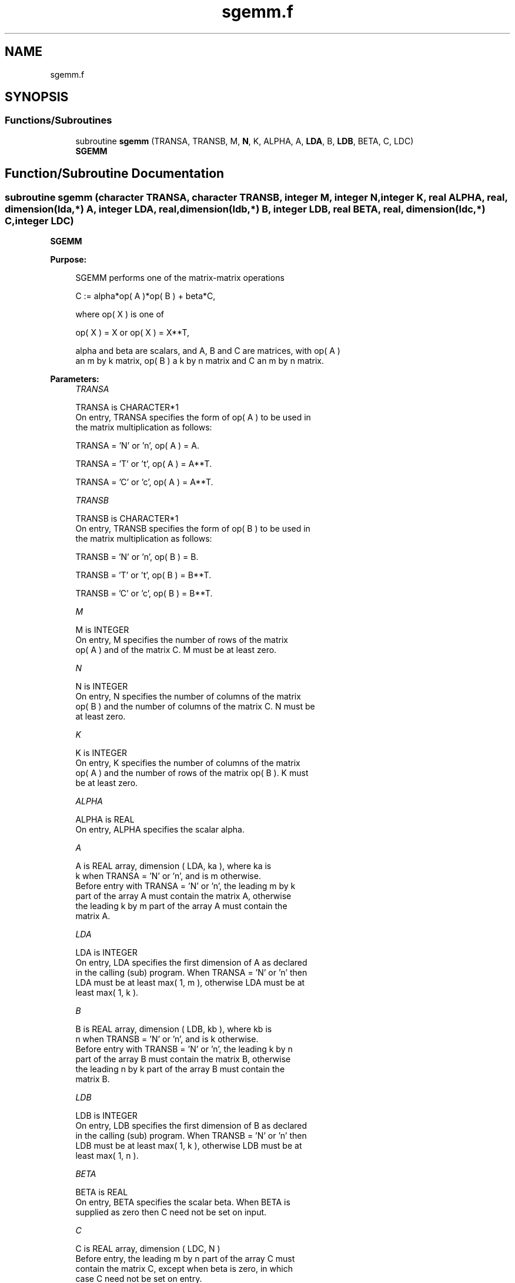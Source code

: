 .TH "sgemm.f" 3 "Tue Nov 14 2017" "Version 3.8.0" "LAPACK" \" -*- nroff -*-
.ad l
.nh
.SH NAME
sgemm.f
.SH SYNOPSIS
.br
.PP
.SS "Functions/Subroutines"

.in +1c
.ti -1c
.RI "subroutine \fBsgemm\fP (TRANSA, TRANSB, M, \fBN\fP, K, ALPHA, A, \fBLDA\fP, B, \fBLDB\fP, BETA, C, LDC)"
.br
.RI "\fBSGEMM\fP "
.in -1c
.SH "Function/Subroutine Documentation"
.PP 
.SS "subroutine sgemm (character TRANSA, character TRANSB, integer M, integer N, integer K, real ALPHA, real, dimension(lda,*) A, integer LDA, real, dimension(ldb,*) B, integer LDB, real BETA, real, dimension(ldc,*) C, integer LDC)"

.PP
\fBSGEMM\fP 
.PP
\fBPurpose: \fP
.RS 4

.PP
.nf
 SGEMM  performs one of the matrix-matrix operations

    C := alpha*op( A )*op( B ) + beta*C,

 where  op( X ) is one of

    op( X ) = X   or   op( X ) = X**T,

 alpha and beta are scalars, and A, B and C are matrices, with op( A )
 an m by k matrix,  op( B )  a  k by n matrix and  C an m by n matrix.
.fi
.PP
 
.RE
.PP
\fBParameters:\fP
.RS 4
\fITRANSA\fP 
.PP
.nf
          TRANSA is CHARACTER*1
           On entry, TRANSA specifies the form of op( A ) to be used in
           the matrix multiplication as follows:

              TRANSA = 'N' or 'n',  op( A ) = A.

              TRANSA = 'T' or 't',  op( A ) = A**T.

              TRANSA = 'C' or 'c',  op( A ) = A**T.
.fi
.PP
.br
\fITRANSB\fP 
.PP
.nf
          TRANSB is CHARACTER*1
           On entry, TRANSB specifies the form of op( B ) to be used in
           the matrix multiplication as follows:

              TRANSB = 'N' or 'n',  op( B ) = B.

              TRANSB = 'T' or 't',  op( B ) = B**T.

              TRANSB = 'C' or 'c',  op( B ) = B**T.
.fi
.PP
.br
\fIM\fP 
.PP
.nf
          M is INTEGER
           On entry,  M  specifies  the number  of rows  of the  matrix
           op( A )  and of the  matrix  C.  M  must  be at least  zero.
.fi
.PP
.br
\fIN\fP 
.PP
.nf
          N is INTEGER
           On entry,  N  specifies the number  of columns of the matrix
           op( B ) and the number of columns of the matrix C. N must be
           at least zero.
.fi
.PP
.br
\fIK\fP 
.PP
.nf
          K is INTEGER
           On entry,  K  specifies  the number of columns of the matrix
           op( A ) and the number of rows of the matrix op( B ). K must
           be at least  zero.
.fi
.PP
.br
\fIALPHA\fP 
.PP
.nf
          ALPHA is REAL
           On entry, ALPHA specifies the scalar alpha.
.fi
.PP
.br
\fIA\fP 
.PP
.nf
          A is REAL array, dimension ( LDA, ka ), where ka is
           k  when  TRANSA = 'N' or 'n',  and is  m  otherwise.
           Before entry with  TRANSA = 'N' or 'n',  the leading  m by k
           part of the array  A  must contain the matrix  A,  otherwise
           the leading  k by m  part of the array  A  must contain  the
           matrix A.
.fi
.PP
.br
\fILDA\fP 
.PP
.nf
          LDA is INTEGER
           On entry, LDA specifies the first dimension of A as declared
           in the calling (sub) program. When  TRANSA = 'N' or 'n' then
           LDA must be at least  max( 1, m ), otherwise  LDA must be at
           least  max( 1, k ).
.fi
.PP
.br
\fIB\fP 
.PP
.nf
          B is REAL array, dimension ( LDB, kb ), where kb is
           n  when  TRANSB = 'N' or 'n',  and is  k  otherwise.
           Before entry with  TRANSB = 'N' or 'n',  the leading  k by n
           part of the array  B  must contain the matrix  B,  otherwise
           the leading  n by k  part of the array  B  must contain  the
           matrix B.
.fi
.PP
.br
\fILDB\fP 
.PP
.nf
          LDB is INTEGER
           On entry, LDB specifies the first dimension of B as declared
           in the calling (sub) program. When  TRANSB = 'N' or 'n' then
           LDB must be at least  max( 1, k ), otherwise  LDB must be at
           least  max( 1, n ).
.fi
.PP
.br
\fIBETA\fP 
.PP
.nf
          BETA is REAL
           On entry,  BETA  specifies the scalar  beta.  When  BETA  is
           supplied as zero then C need not be set on input.
.fi
.PP
.br
\fIC\fP 
.PP
.nf
          C is REAL array, dimension ( LDC, N )
           Before entry, the leading  m by n  part of the array  C must
           contain the matrix  C,  except when  beta  is zero, in which
           case C need not be set on entry.
           On exit, the array  C  is overwritten by the  m by n  matrix
           ( alpha*op( A )*op( B ) + beta*C ).
.fi
.PP
.br
\fILDC\fP 
.PP
.nf
          LDC is INTEGER
           On entry, LDC specifies the first dimension of C as declared
           in  the  calling  (sub)  program.   LDC  must  be  at  least
           max( 1, m ).
.fi
.PP
 
.RE
.PP
\fBAuthor:\fP
.RS 4
Univ\&. of Tennessee 
.PP
Univ\&. of California Berkeley 
.PP
Univ\&. of Colorado Denver 
.PP
NAG Ltd\&. 
.RE
.PP
\fBDate:\fP
.RS 4
December 2016 
.RE
.PP
\fBFurther Details: \fP
.RS 4

.PP
.nf
  Level 3 Blas routine.

  -- Written on 8-February-1989.
     Jack Dongarra, Argonne National Laboratory.
     Iain Duff, AERE Harwell.
     Jeremy Du Croz, Numerical Algorithms Group Ltd.
     Sven Hammarling, Numerical Algorithms Group Ltd.
.fi
.PP
 
.RE
.PP

.PP
Definition at line 189 of file sgemm\&.f\&.
.SH "Author"
.PP 
Generated automatically by Doxygen for LAPACK from the source code\&.
